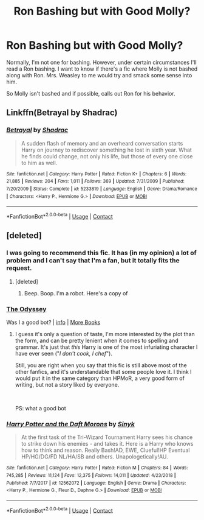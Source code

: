 #+TITLE: Ron Bashing but with Good Molly?

* Ron Bashing but with Good Molly?
:PROPERTIES:
:Author: JustALycanTomboy
:Score: 0
:DateUnix: 1601324506.0
:DateShort: 2020-Sep-28
:FlairText: Request
:END:
Normally, I'm not one for bashing. However, under certain circumstances I'll read a Ron bashing. I want to know if there's a fic where Molly is not bashed along with Ron. Mrs. Weasley to me would try and smack some sense into him.

So Molly isn't bashed and if possible, calls out Ron for his behavior.


** Linkffn(Betrayal by Shadrac)
:PROPERTIES:
:Author: rohan62442
:Score: 1
:DateUnix: 1601365734.0
:DateShort: 2020-Sep-29
:END:

*** [[https://www.fanfiction.net/s/5233819/1/][*/Betrayal/*]] by [[https://www.fanfiction.net/u/2011671/Shadrac][/Shadrac/]]

#+begin_quote
  A sudden flash of memory and an overheard conversation starts Harry on journey to rediscover something he lost in sixth year. What he finds could change, not only his life, but those of every one close to him as well.
#+end_quote

^{/Site/:} ^{fanfiction.net} ^{*|*} ^{/Category/:} ^{Harry} ^{Potter} ^{*|*} ^{/Rated/:} ^{Fiction} ^{K+} ^{*|*} ^{/Chapters/:} ^{6} ^{*|*} ^{/Words/:} ^{21,885} ^{*|*} ^{/Reviews/:} ^{204} ^{*|*} ^{/Favs/:} ^{1,011} ^{*|*} ^{/Follows/:} ^{369} ^{*|*} ^{/Updated/:} ^{7/31/2009} ^{*|*} ^{/Published/:} ^{7/20/2009} ^{*|*} ^{/Status/:} ^{Complete} ^{*|*} ^{/id/:} ^{5233819} ^{*|*} ^{/Language/:} ^{English} ^{*|*} ^{/Genre/:} ^{Drama/Romance} ^{*|*} ^{/Characters/:} ^{<Harry} ^{P.,} ^{Hermione} ^{G.>} ^{*|*} ^{/Download/:} ^{[[http://www.ff2ebook.com/old/ffn-bot/index.php?id=5233819&source=ff&filetype=epub][EPUB]]} ^{or} ^{[[http://www.ff2ebook.com/old/ffn-bot/index.php?id=5233819&source=ff&filetype=mobi][MOBI]]}

--------------

*FanfictionBot*^{2.0.0-beta} | [[https://github.com/FanfictionBot/reddit-ffn-bot/wiki/Usage][Usage]] | [[https://www.reddit.com/message/compose?to=tusing][Contact]]
:PROPERTIES:
:Author: FanfictionBot
:Score: 1
:DateUnix: 1601365761.0
:DateShort: 2020-Sep-29
:END:


** [deleted]
:PROPERTIES:
:Score: -1
:DateUnix: 1601327834.0
:DateShort: 2020-Sep-29
:END:

*** I was going to recommend this fic. It has (in my opinion) a lot of problem and I can't say that I'm a fan, but it totally fits the request.
:PROPERTIES:
:Author: PlusMortgage
:Score: 1
:DateUnix: 1601335644.0
:DateShort: 2020-Sep-29
:END:

**** [deleted]
:PROPERTIES:
:Score: 1
:DateUnix: 1601336144.0
:DateShort: 2020-Sep-29
:END:

***** Beep. Boop. I'm a robot. Here's a copy of

*** [[https://snewd.com/ebooks/the-odyssey/][The Odyssey]]
    :PROPERTIES:
    :CUSTOM_ID: the-odyssey
    :END:
Was I a good bot? | [[https://www.reddit.com/user/Reddit-Book-Bot/][info]] | [[https://old.reddit.com/user/Reddit-Book-Bot/comments/i15x1d/full_list_of_books_and_commands/][More Books]]
:PROPERTIES:
:Author: Reddit-Book-Bot
:Score: 2
:DateUnix: 1601336157.0
:DateShort: 2020-Sep-29
:END:


***** I guess it's only a question of taste, I'm more interested by the plot than the form, and can be pretty lenient when it comes to spelling and grammar. It's just that /this/ Harry is one of the most infuriating character I have ever seen ("/I don't cook, I chef/").

Still, you are right when you say that this fic is still above most of the other fanfics, and it's understandable that some people love it. I think I would put it in the same category than HPMoR, a very good form of writing, but not a story liked by everyone.

​

PS: what a good bot
:PROPERTIES:
:Author: PlusMortgage
:Score: 1
:DateUnix: 1601336565.0
:DateShort: 2020-Sep-29
:END:


*** [[https://www.fanfiction.net/s/12562072/1/][*/Harry Potter and the Daft Morons/*]] by [[https://www.fanfiction.net/u/4329413/Sinyk][/Sinyk/]]

#+begin_quote
  At the first task of the Tri-Wizard Tournament Harry sees his chance to strike down his enemies - and takes it. Here is a Harry who knows how to think and reason. Really Bash!AD, EWE, Clueful!HP Eventual HP/HG/DG/FD NL/HA/SB and others. Unapologetically!AU.
#+end_quote

^{/Site/:} ^{fanfiction.net} ^{*|*} ^{/Category/:} ^{Harry} ^{Potter} ^{*|*} ^{/Rated/:} ^{Fiction} ^{M} ^{*|*} ^{/Chapters/:} ^{84} ^{*|*} ^{/Words/:} ^{745,285} ^{*|*} ^{/Reviews/:} ^{11,124} ^{*|*} ^{/Favs/:} ^{12,375} ^{*|*} ^{/Follows/:} ^{14,011} ^{*|*} ^{/Updated/:} ^{4/23/2018} ^{*|*} ^{/Published/:} ^{7/7/2017} ^{*|*} ^{/id/:} ^{12562072} ^{*|*} ^{/Language/:} ^{English} ^{*|*} ^{/Genre/:} ^{Drama} ^{*|*} ^{/Characters/:} ^{<Harry} ^{P.,} ^{Hermione} ^{G.,} ^{Fleur} ^{D.,} ^{Daphne} ^{G.>} ^{*|*} ^{/Download/:} ^{[[http://www.ff2ebook.com/old/ffn-bot/index.php?id=12562072&source=ff&filetype=epub][EPUB]]} ^{or} ^{[[http://www.ff2ebook.com/old/ffn-bot/index.php?id=12562072&source=ff&filetype=mobi][MOBI]]}

--------------

*FanfictionBot*^{2.0.0-beta} | [[https://github.com/FanfictionBot/reddit-ffn-bot/wiki/Usage][Usage]] | [[https://www.reddit.com/message/compose?to=tusing][Contact]]
:PROPERTIES:
:Author: FanfictionBot
:Score: 0
:DateUnix: 1601327851.0
:DateShort: 2020-Sep-29
:END:
